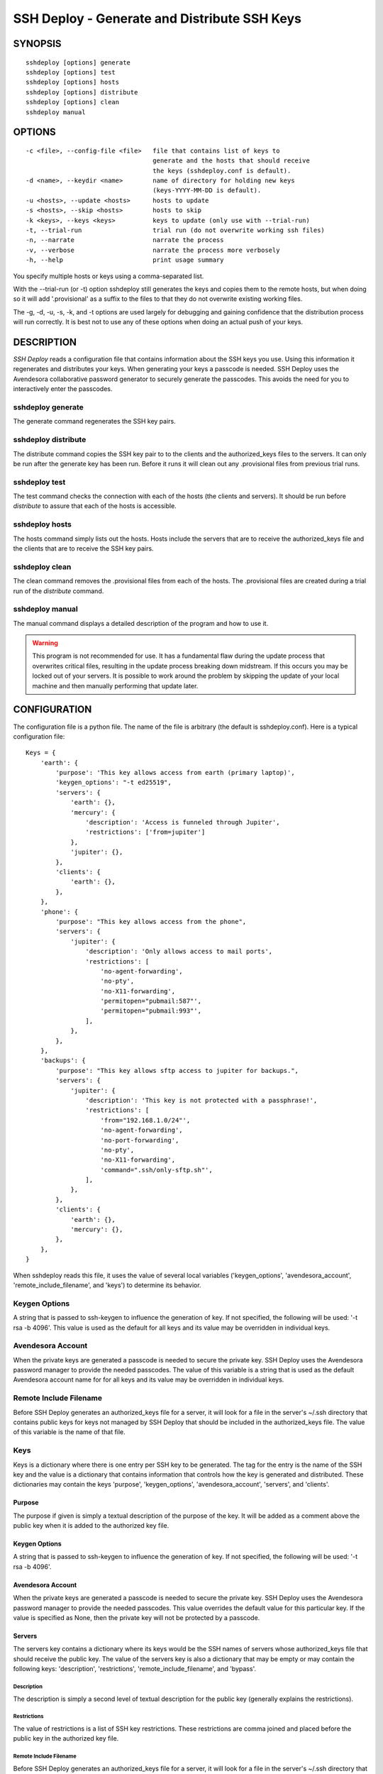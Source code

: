 ---------------------------------------------
SSH Deploy - Generate and Distribute SSH Keys
---------------------------------------------


SYNOPSIS
========

::

    sshdeploy [options] generate
    sshdeploy [options] test
    sshdeploy [options] hosts
    sshdeploy [options] distribute
    sshdeploy [options] clean
    sshdeploy manual


OPTIONS
=======

::

    -c <file>, --config-file <file>   file that contains list of keys to 
                                      generate and the hosts that should receive 
                                      the keys (sshdeploy.conf is default).
    -d <name>, --keydir <name>        name of directory for holding new keys
                                      (keys-YYYY-MM-DD is default).
    -u <hosts>, --update <hosts>      hosts to update
    -s <hosts>, --skip <hosts>        hosts to skip
    -k <keys>, --keys <keys>          keys to update (only use with --trial-run)
    -t, --trial-run                   trial run (do not overwrite working ssh files)
    -n, --narrate                     narrate the process
    -v, --verbose                     narrate the process more verbosely
    -h, --help                        print usage summary

You specify multiple hosts or keys using a comma-separated list.

With the --trial-run (or -t) option sshdeploy still generates the keys and 
copies them  to the remote hosts, but when doing so it will add '.provisional' 
as a suffix to the files to that they do not overwrite existing working files.   

The -g, -d, -u, -s, -k, and -t options are used largely for debugging and 
gaining confidence that the distribution process will run correctly.  It is best 
not to use any of these options when doing an actual push of your keys.


DESCRIPTION
===========

*SSH Deploy* reads a configuration file that contains information about the SSH 
keys you use.  Using this information it regenerates and distributes your keys.  
When generating your keys a passcode is needed.  SSH Deploy uses the Avendesora 
collaborative password generator to securely generate the passcodes.  This 
avoids the need for you to interactively enter the passcodes.

sshdeploy generate
******************

The generate command regenerates the SSH key pairs.

sshdeploy distribute
********************

The distribute command copies the SSH key pair to to the clients and the 
authorized_keys files to the servers.  It can only be run after the generate key 
has been run.  Before it runs it will clean out any .provisional files from 
previous trial runs.

sshdeploy test
**************

The test command checks the connection with each of the hosts (the clients and 
servers).  It should be run before *distribute* to assure that each of the 
hosts is accessible.

sshdeploy hosts
***************

The hosts command simply lists out the hosts. Hosts include the servers that 
are to receive the authorized_keys file and the clients that are to receive the 
SSH key pairs.

sshdeploy clean
***************

The clean command removes the .provisional files from each of the hosts.  The 
.provisional files are created during a trial run of the *distribute* command.

sshdeploy manual
****************

The manual command displays a detailed description of the program and how to use 
it.

.. warning::

    This program is not recommended for use. It has a fundamental flaw during 
    the update process that overwrites critical files, resulting in the update 
    process breaking down midstream. If this occurs you may be locked out of 
    your servers.  It is possible to work around the problem by skipping the 
    update of your local machine and then manually performing that update later.


CONFIGURATION
=============

The configuration file is a python file.  The name of the file is arbitrary (the 
default is sshdeploy.conf).  Here is a typical configuration file::

    Keys = {
        'earth': {
            'purpose': 'This key allows access from earth (primary laptop)',
            'keygen_options': "-t ed25519",
            'servers': {
                'earth': {},
                'mercury': {
                    'description': 'Access is funneled through Jupiter',
                    'restrictions': ['from=jupiter']
                },
                'jupiter': {},
            },
            'clients': {
                'earth': {},
            },
        },
        'phone': {
            'purpose': "This key allows access from the phone",
            'servers': {
                'jupiter': {
                    'description': 'Only allows access to mail ports',
                    'restrictions': [
                        'no-agent-forwarding',
                        'no-pty',
                        'no-X11-forwarding',
                        'permitopen="pubmail:587"',
                        'permitopen="pubmail:993"',
                    ],
                },
            },
        },
        'backups': {
            'purpose': "This key allows sftp access to jupiter for backups.",
            'servers': {
                'jupiter': {
                    'description': 'This key is not protected with a passphrase!',
                    'restrictions': [
                        'from="192.168.1.0/24"',
                        'no-agent-forwarding',
                        'no-port-forwarding',
                        'no-pty',
                        'no-X11-forwarding',
                        'command=".ssh/only-sftp.sh"',
                    ],
                },
            },
            'clients': {
                'earth': {},
                'mercury': {},
            },
        },
    }

When sshdeploy reads this file, it uses the value of several local variables 
('keygen_options', 'avendesora_account', 'remote_include_filename', and 'keys') to 
determine its behavior.


Keygen Options
**************

A string that is passed to ssh-keygen to influence the generation of key.  If 
not specified, the following will be used: '-t rsa -b 4096'.  This value is used 
as the default for all keys and its value may be overridden in individual keys.


Avendesora Account
******************

When the private keys are generated a passcode is needed to secure the private 
key.  SSH Deploy uses the Avendesora password manager to provide the needed 
passcodes.  The value of this variable is a string that is used as the default 
Avendesora account name for for all keys and its value may be overridden in 
individual keys.


Remote Include Filename
***********************

Before SSH Deploy generates an authorized_keys file for a server, it will look 
for a file in the server's ~/.ssh directory that contains public keys for keys 
not managed by SSH Deploy that should be included in the authorized_keys file.  
The value of this variable is the name of that file.


Keys
****

Keys is a dictionary where there is one entry per SSH key to be generated.  The 
tag for the entry is the name of the SSH key and the value is a dictionary that 
contains information that controls how the key is generated and distributed.  
These dictionaries may contain the keys 'purpose', 'keygen_options', 
'avendesora_account', 'servers', and 'clients'.


Purpose
-------

The purpose if given is simply a textual description of the purpose of
the key.  It will be added as a comment above the public key when it is
added to the authorized key file.


Keygen Options
--------------

A string that is passed to ssh-keygen to influence the generation of
key.  If not specified, the following will be used: '-t rsa -b 4096'.


Avendesora Account
------------------

When the private keys are generated a passcode is needed to secure the private 
key.  SSH Deploy uses the Avendesora password manager to provide the needed 
passcodes.  This value overrides the default value for this particular key.  If 
the value is specified as None, then the private key will not be protected by 
a passcode.


Servers
-------

The servers key contains a dictionary where its keys would be the SSH
names of servers whose authorized_keys file that should receive the
public key.  The value of the servers key is also a dictionary that may
be empty or may contain the following keys: 'description', 'restrictions', 
'remote_include_filename', and 'bypass'.


Description
'''''''''''

The description is simply a second level of textual description for the
public key (generally explains the restrictions).


Restrictions
''''''''''''

The value of restrictions is a list of SSH key restrictions.  These
restrictions are comma joined and placed before the public key in the
authorized key file.


Remote Include Filename
'''''''''''''''''''''''

Before SSH Deploy generates an authorized_keys file for a server, it will look 
for a file in the server's ~/.ssh directory that contains public keys for keys 
not managed by SSH Deploy that should be included in the authorized_keys file.  
The value of this variable is the name of that file.

In a configuration file the same server may be referenced many times, once per 
key.  The remote include file is only read the first time a server is 
encountered (they are processed in alphabetic order).  It is recommended that 
if this value is given, it be given consistently in each instance of a server, 
otherwise warnings will be issued and each value except the first will be 
ignored.

If the value is None, an include is not performed.


Bypass
''''''

Some servers, particularly commercial cloud servers, do not allow you to upload 
an authorized_keys file using sftp.  Instead they generally provide a way 
through their web portal.  In these cases you should specify bypass to be true.  
Doing so will prevent sshdeploy from attempting to upload the file and will 
cause it to emit a warning that acts as a reminder that you must upload your 
file manually.


Clients
-------

The clients key contains a dictionary where its keys would be the SSH
names of client hosts that should receive the private and public key.
The value of the clients key is also a dictionary that should be empty
(at this point any contents will be ignored).


KEY STRATEGIES
==============

Several key strategies can be implemented efficiently with SSH Deploy.


One Key Per Server
******************

With this strategy SSH keys are never shared between servers, meaning that one 
server could not use its key to access another.  Normally this cross access 
would not be possible anyway, but if there were a bug in SSH it could 
conceivably leak the private key to an untrusted server.  Since in this strategy 
the key for each server is unique, a leak would not compromise the other 
servers.


One Key Per Client
******************

With this strategy the server can distinguish the client that is requesting 
a connection.  Thus a particular client can be blocked or restrictions placed on 
its access.


Other Strategies
****************

Using single key for each server/client pair can give the best security and 
flexibility, but may be tedious to configure and maintain.  Alternatively, you 
might adapt your strategy to provide the security and flexibility appropriate to 
you various servers and clients.


DISTRIBUTING YOUR KEYS
======================

Distributing your keys is inherently a dangerous endeavor because if you make 
a mistake you will likely lose the ability to log into one of your hosts, which 
would prevent you from fixing the mistake.  To reduce the risk of being locked 
out of a remote host, sshdeploy several features that reduce the risk.  One is 
the test command, which allows you to verify that all of your hosts are 
available before you update your keys, and that they are still available after 
you update them.  Another feature is the --trial-run option.  When specified, 
sshdeploy will add the .provisional suffix to any file it copies to a remote 
host.  Thus, the basic strategy is to run distribute command with the 
--trial-run option while carefully examining the provisional files to make sure 
everything working as expected.  Running sshdeploy with many keys and hosts can 
be time consuming, so several command line options are provide that allow you 
to limit your activities to particular keys (--keys) and servers (--update, 
--skip).  In addition, sshdeploy also provides the --narrate and --verbose 
options to make sshdeploy's activities more obvious to you.

Once you are confident that things are configured properly, it is recommended 
that you follow the following process to generate and distribute your ssh keys.

1. Generate your new keys with::

      sshdeploy generate

2. Make sure all of your hosts (servers and clients) are up and accessible.  You 
   can do that with::

      sshdeploy test

   However, it is even better for you to simply open and keep active a ssh or 
   sftp process to each of the remote hosts.  Leave them open until all of your 
   hosts are known to work.  That way if there is a problem that corrupts the 
   authorized_keys file, you still have access and can correct any problems.

3. Do a full trial run of distribute::

      sshdeploy -t distribute

   Confirm that provisional versions of all of your ssh keys and authorized_keys 
   files are being properly created and distributed to all of your hosts.  You 
   can first look in the keys directory to make sure the right authorized_keys 
   files are generate.  Then you should check the .provisional files on the 
   remote hosts.

4. Run distribute for real::

      sshdeploy distribute

   Do not add --trial-run, --update, --skip, or --keys to the list of command 
   line options.

5. Immediately after the update, start a new ssh-agent in a new shell and add 
   your new keys.  If you have ControlMaster in your SSH config file, you should 
   remove it for the duration of the testing.  If you do not do this, your 
   testing may use your existing connections, which would conceal problems.

6. Thoroughly test your access to your hosts.  If you lose access, you can use 
   use either existing connections or your original ssh-agent to regain access.

SEE ALSO
========

`avendesora <https://avendesora.readthedocs.io>`_

`sshconfig <https://sshconfig.readthedocs.io>`_


Installation
============

If you plan to use SSH Deploy without modifying it, the preferred way to 
install it for multiple users is::

   pip install --update sshdeploy

Doing so generally requires root permissions. Alternately, you can install it 
just for yourself using::

   pip install --user --update sshdeploy

This installs sshdeploy into ~/.local and so does not require root permissions.

If you would like to change the program, you should first clone it's source 
repository and then install it::

   git clone https://github.com/KenKundert/sshdeploy.git
   cd sshdeploy
   python setup.py install --user
